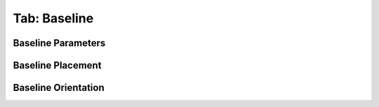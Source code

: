 .. _tab_baseline:

*************
Tab: Baseline
*************

.. only:: html

   .. contents::
      :local:
      :depth: 2
      
Baseline Parameters
===================


Baseline Placement
==================


Baseline Orientation
====================
